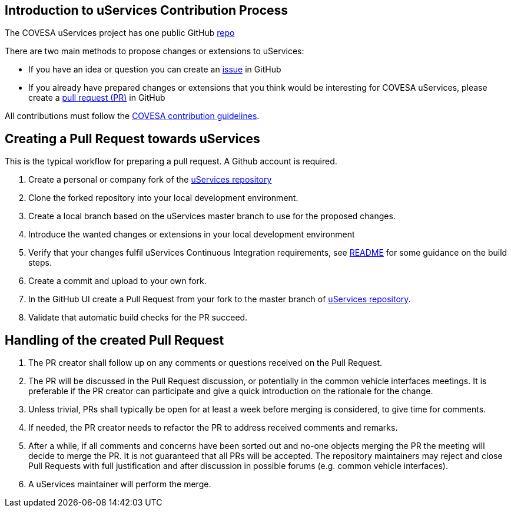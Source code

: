 == Introduction to uServices Contribution Process

The COVESA uServices project has one public GitHub https://github.com/COVESA/uservices[repo]


There are two main methods to propose changes or extensions to uServices:

* If you have an idea or question you can create an https://github.com/COVESA/uservices/issues[issue] in GitHub
* If you already have prepared changes or extensions that you think would be interesting for COVESA uServices, please create a https://github.com/COVESA/uservices/pulls[pull request (PR)] in GitHub 

All contributions must follow the https://www.covesa.global/contribute[COVESA contribution guidelines].

## Creating a Pull Request towards uServices

This is the typical workflow for preparing a pull request. A Github account is required.

1. Create a personal or company fork of the https://github.com/COVESA/uservices[uServices repository]
2. Clone the forked repository into your local development environment.
3. Create a local branch based on the uServices master branch to use for the proposed changes.
4. Introduce the wanted changes or extensions in your local development environment
5. Verify that your changes fulfil uServices Continuous Integration requirements, see link:README.adoc[README] for some guidance on the build steps.
6. Create a commit and upload to your own fork.
7. In the GitHub UI create a Pull Request from your fork to the master branch of https://github.com/COVESA/uservices[uServices repository].
8. Validate that automatic build checks for the PR succeed.

## Handling of the created Pull Request

1. The PR creator shall follow up on any comments or questions received on the Pull Request.
2. The PR will be discussed in the Pull Request discussion, or potentially in the common vehicle interfaces meetings.
   It is preferable if the PR creator can participate and give a quick introduction on the rationale for the change.
3. Unless trivial, PRs shall typically be open for at least a week before merging is considered, to give time for comments.
4. If needed, the PR creator needs to refactor the PR to address received comments and remarks.
5. After a while, if all comments and concerns have been sorted out and no-one objects merging the PR the meeting will decide to merge the PR.
   It is not guaranteed that all PRs will be accepted. The repository maintainers may reject and close Pull Requests with full justification and after discussion in possible forums (e.g. common vehicle interfaces).
6. A uServices maintainer will perform the merge.